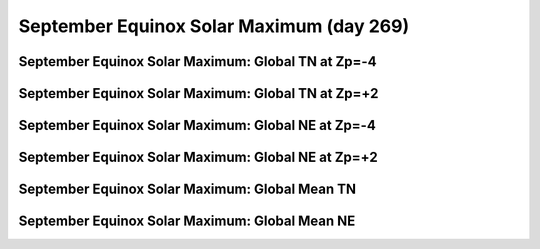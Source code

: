 
.. _control_sepeqx_smax:

September Equinox Solar Maximum (day 269)
===========================================================

September Equinox Solar Maximum: Global TN at Zp=-4
---------------------------------------------------

.. image:: _static/images/control/sepeqx_smax/pict0001.png
   :align: center

September Equinox Solar Maximum: Global TN at Zp=+2
---------------------------------------------------

.. image:: _static/images/control/sepeqx_smax/pict0002.png
   :align: center

September Equinox Solar Maximum: Global NE at Zp=-4
---------------------------------------------------

.. image:: _static/images/control/sepeqx_smax/pict0003.png
   :align: center

September Equinox Solar Maximum: Global NE at Zp=+2
---------------------------------------------------

.. image:: _static/images/control/sepeqx_smax/pict0004.png
   :align: center

September Equinox Solar Maximum: Global Mean TN
-----------------------------------------------

.. image:: _static/images/control/sepeqx_smax/pict0005.png
   :align: center

September Equinox Solar Maximum: Global Mean NE
-----------------------------------------------

.. image:: _static/images/control/sepeqx_smax/pict0006.png
   :align: center

